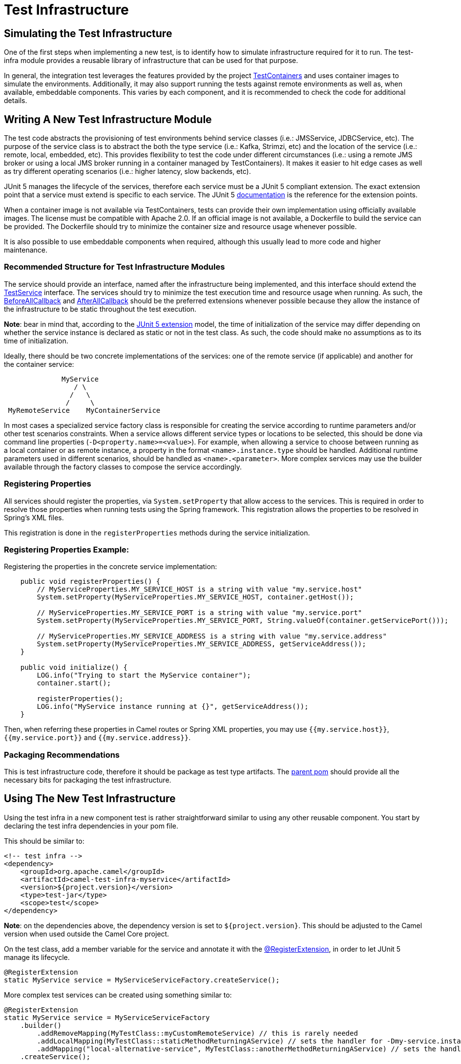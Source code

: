 = Test Infrastructure

== Simulating the Test Infrastructure

One of the first steps when implementing a new test, is to identify how to simulate infrastructure required for it to 
run. The test-infra module provides a reusable library of infrastructure that can be used for that purpose. 

In general, the integration test leverages the features provided by the project https://www.testcontainers.org/[TestContainers]
and uses container images to simulate the environments. Additionally, it may also support running the tests against remote 
environments as well as, when available, embeddable components. This varies by each component, and it is recommended to 
check the code for additional details.

== Writing A New Test Infrastructure Module

The test code abstracts the provisioning of test environments behind service classes (i.e.: JMSService, JDBCService,
etc). The purpose of the service class is to abstract the both the type service (i.e.: Kafka, Strimzi, etc) and
the location of the service (i.e.: remote, local, embedded, etc). This provides flexibility to test the code under 
different circumstances (i.e.: using a remote JMS broker or using a local JMS broker running in a container managed by
TestContainers). It makes it easier to hit edge cases as well as try different operating scenarios (i.e.: higher
latency, slow backends, etc).

JUnit 5 manages the lifecycle of the services, therefore each service must be a JUnit 5 compliant extension. The exact
extension point that a service must extend is specific to each service. The JUnit 5
https://junit.org/junit5/docs/current/user-guide[documentation] is the reference for the extension points.

When a container image is not available via TestContainers, tests can provide their own implementation using officially
available images. The license must be compatible with Apache 2.0. If an official image is not available, a Dockerfile
to build the service can be provided. The Dockerfile should try to minimize the container size and resource usage
whenever possible.

It is also possible to use embeddable components when required, although this usually lead to more code and higher 
maintenance.

=== Recommended Structure for Test Infrastructure Modules

The service should provide an interface, named after the infrastructure being implemented, and this interface should 
extend the https://github.com/apache/camel/blob/main/test-infra/camel-test-infra-common/src/test/java/org/apache/camel/test/infra/common/services/TestService.java[TestService]
interface. The services should try to minimize the test execution time and resource usage when running. As such,
the https://junit.org/junit5/docs/5.1.1/api/org/junit/jupiter/api/extension/BeforeAllCallback.html[BeforeAllCallback]
and https://junit.org/junit5/docs/5.1.1/api/org/junit/jupiter/api/extension/AfterAllCallback.html[AfterAllCallback]
should be the preferred extensions whenever possible because they allow the instance of the infrastructure to be static
throughout the test execution.

*Note*: bear in mind that, according to the https://junit.org/junit5/docs/5.1.1/api/org/junit/jupiter/api/extension/RegisterExtension.html[JUnit 5 extension]
model, the time of initialization of the service may differ depending on whether the service instance is declared as 
static or not in the test class. As such, the code should make no assumptions as to its time of initialization.

Ideally, there should be two concrete implementations of the services: one of the remote service (if applicable) and 
another for the container service: 

```
              MyService
                 / \
                /   \
               /     \
 MyRemoteService    MyContainerService
```
                     

In most cases a specialized service factory class is responsible for creating the service according to runtime
parameters and/or other test scenarios constraints. When a service allows different service types or locations to be
selected, this should be done via command line properties (`-D<property.name>=<value>`). For example, when allowing a
service to choose between running as a local container or as remote instance, a property in the format
`<name>.instance.type` should be handled. Additional runtime parameters used in different scenarios, should be handled
as `<name>.<parameter>`. More complex services may use the builder available through the factory classes to compose 
the service accordingly.


=== Registering Properties

All services should register the properties, via `System.setProperty` that allow access to the services. This is required
in order to resolve those properties when running tests using the Spring framework. This registration allows the properties
to be resolved in Spring's XML files. 

This registration is done in the `registerProperties` methods during the service initialization. 

=== Registering Properties Example:

Registering the properties in the concrete service implementation: 

```
    public void registerProperties() {
        // MyServiceProperties.MY_SERVICE_HOST is a string with value "my.service.host"
        System.setProperty(MyServiceProperties.MY_SERVICE_HOST, container.getHost());
        
        // MyServiceProperties.MY_SERVICE_PORT is a string with value "my.service.port"
        System.setProperty(MyServiceProperties.MY_SERVICE_PORT, String.valueOf(container.getServicePort()));
        
        // MyServiceProperties.MY_SERVICE_ADDRESS is a string with value "my.service.address"
        System.setProperty(MyServiceProperties.MY_SERVICE_ADDRESS, getServiceAddress());
    }
    
    public void initialize() {
        LOG.info("Trying to start the MyService container");
        container.start();

        registerProperties();
        LOG.info("MyService instance running at {}", getServiceAddress());
    }
```

Then, when referring these properties in Camel routes or Spring XML properties, you may use `{{my.service.host}}`,
`{{my.service.port}}` and `{{my.service.address}}`.


=== Packaging Recommendations

This is test infrastructure code, therefore it should be package as test type artifacts. The 
https://github.com/apache/camel/blob/main/test-infra/camel-test-infra-parent[parent pom] should provide all the necessary bits for packaging the test infrastructure.

== Using The New Test Infrastructure

Using the test infra in a new component test is rather straightforward similar to using any other reusable component. 
You start by declaring the test infra dependencies in your pom file. 

This should be similar to:

```xml
<!-- test infra -->
<dependency>
    <groupId>org.apache.camel</groupId>
    <artifactId>camel-test-infra-myservice</artifactId>
    <version>${project.version}</version>
    <type>test-jar</type>
    <scope>test</scope>
</dependency>
```

*Note*: on the dependencies above, the dependency version is set to `${project.version}`. This should be adjusted to the
Camel version when used outside the Camel Core project.

On the test class, add a member variable for the service and annotate it with the https://junit.org/junit5/docs/5.1.1/api/org/junit/jupiter/api/extension/RegisterExtension.html[@RegisterExtension],
in order to let JUnit 5 manage its lifecycle. 

```
@RegisterExtension
static MyService service = MyServiceServiceFactory.createService();
```

More complex test services can be created using something similar to: 

```
@RegisterExtension
static MyService service = MyServiceServiceFactory
    .builder()
        .addRemoveMapping(MyTestClass::myCustomRemoteService) // this is rarely needed
        .addLocalMapping(MyTestClass::staticMethodReturningAService) // sets the handler for -Dmy-service.instance.type=local-myservice-local-container
        .addMapping("local-alternative-service", MyTestClass::anotherMethodReturningAService) // sets the handler for -Dmy-service.instance.type=local-alternative-service
    .createService();
```

You can use the methods as well as the registered properties to access the test infrastructure services available. 
When using these properties in Spring XML files, you may use those properties. 

```
<someSpringXmlElement httpHost="{{my.service.host}}" port="{{my.service.port}}" />
```

It's also possible to use these properties in the test code itself. For example, when setting up the test url for the
Camel component:

```
    protected RouteBuilder createRouteBuilder() throws Exception {
        return new RouteBuilder() {
            public void configure() {
                from("direct:put")
                    .to("mycomponent:someoption?host={{my.service.host}}&port={{my.service.port}}");
            }
        };
    }
```


== Converting Camel TestContainers Code To The New Test Infrastructure

Using the camel-nats as an example, we can compare how the base test class for nats changed between https://github.com/apache/camel/blob/camel-3.6.0/components/camel-nats/src/test/java/org/apache/camel/component/nats/NatsTestSupport.java[3.6.x]
and https://github.com/apache/camel/blob/camel-3.7.0/components/camel-nats/src/test/java/org/apache/camel/component/nats/NatsTestSupport.java[3.7.x].

The first conversion step is to remove the https://github.com/apache/camel/blob/camel-3.6.0/components/camel-nats/pom.xml#L59-L63[camel-testcontainer dependencies]
and replace them with the ones from the https://github.com/apache/camel/blob/camel-3.7.0/components/camel-nats/pom.xml#L61-L75[test-infra module].
Then, it's necessary to replace the https://github.com/apache/camel/blob/camel-3.6.0/components/camel-nats/src/test/java/org/apache/camel/component/nats/NatsTestSupport.java#L24-L45[container handling code and the old base class]
with the https://github.com/apache/camel/blob/camel-3.7.0/components/camel-nats/src/test/java/org/apache/camel/component/nats/NatsTestSupport.java#L26-L27[service provided in the module].
Then, we replace the base class. The `ContainerAwareTestSupport` class and other similar classes from other 
`camel-testcontainer` modules are not necessary and can be replaced with `CamelTestSupport` or the spring based one 
`CamelSpringTestSupport`.

With the base changes in place, the next step is to make sure that addresses (URLs, hostnames, ports, etc) and 
resources (usernames, passwords, tokens, etc) referenced during the test execution, use the test-infra services. This
may differ according to each service. Replacing the call to get the https://github.com/apache/camel/blob/camel-3.6.0/components/camel-nats/src/test/java/org/apache/camel/component/nats/NatsAuthConsumerLoadTest.java#L38[service URL]
with the one provided by the new https://github.com/apache/camel/blob/camel-3.7.0/components/camel-nats/src/test/java/org/apache/camel/component/nats/NatsAuthConsumerLoadTest.java#L38[test infra service]
is a good example of this type of changes that may be necessary.

In some cases, it may be necessary to adjust the variables used in https://github.com/apache/camel/blob/camel-3.6.0/components/camel-consul/src/test/resources/org/apache/camel/component/consul/cloud/SpringConsulRibbonServiceCallRouteTest.xml#L36[simple language]
so that they match the https://github.com/apache/camel/blob/camel-3.7.0/components/camel-consul/src/test/resources/org/apache/camel/component/consul/cloud/SpringConsulRibbonServiceCallRouteTest.xml#L36[new property format] used in the test infra service.


There are some cases where the container instance requires https://github.com/apache/camel/blob/camel-3.6.0/components/camel-pg-replication-slot/src/test/java/org/apache/camel/component/pg/replication/slot/integration/PgReplicationTestSupport.java#L31[extra customization].
Nonetheless, the migrated code still benefits from the https://github.com/apache/camel/blob/camel-3.7.0/components/camel-pg-replication-slot/src/test/java/org/apache/camel/component/pg/replication/slot/integration/PgReplicationTestSupport.java#L31[test-infra approach],
but this may be very specific to the test scenario.


== Running With Podman

Most of the test infrastructure in this module is based on containers. Therefore, they will require a container runtime to run. Although the tests have been written and tested using Docker, they should also work with https://podman.io/[Podman] (another popular container runtime on Linux operating systems).

Assuming Podman is properly installed and configured to behave like docker (i.e.: short name resolution, resolving docker.io registry, etc), the only requirement for using Podman is to export the DOCKER_HOST variable before running the tests.

=== Linux

On most systems that should be similar to the following command: 

```
export DOCKER_HOST=unix:///run/user/$UID/podman/podman.sock
```

=== OS X and Windows

Running the test-infra with Podman on OS X and Windows should work on many cases. However, it requires additional steps and has a few issues. Therefore, it is not recommended at this time.


